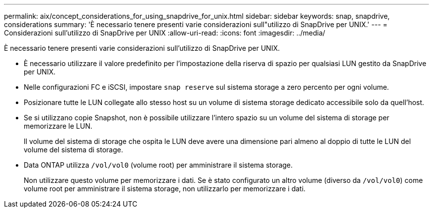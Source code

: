 ---
permalink: aix/concept_considerations_for_using_snapdrive_for_unix.html 
sidebar: sidebar 
keywords: snap, snapdrive, considerations 
summary: 'È necessario tenere presenti varie considerazioni sull"utilizzo di SnapDrive per UNIX.' 
---
= Considerazioni sull'utilizzo di SnapDrive per UNIX
:allow-uri-read: 
:icons: font
:imagesdir: ../media/


[role="lead"]
È necessario tenere presenti varie considerazioni sull'utilizzo di SnapDrive per UNIX.

* È necessario utilizzare il valore predefinito per l'impostazione della riserva di spazio per qualsiasi LUN gestito da SnapDrive per UNIX.
* Nelle configurazioni FC e iSCSI, impostare `snap reserve` sul sistema storage a zero percento per ogni volume.
* Posizionare tutte le LUN collegate allo stesso host su un volume di sistema storage dedicato accessibile solo da quell'host.
* Se si utilizzano copie Snapshot, non è possibile utilizzare l'intero spazio su un volume del sistema di storage per memorizzare le LUN.
+
Il volume del sistema di storage che ospita le LUN deve avere una dimensione pari almeno al doppio di tutte le LUN del volume del sistema di storage.

* Data ONTAP utilizza `/vol/vol0` (volume root) per amministrare il sistema storage.
+
Non utilizzare questo volume per memorizzare i dati. Se è stato configurato un altro volume (diverso da `/vol/vol0`) come volume root per amministrare il sistema storage, non utilizzarlo per memorizzare i dati.


